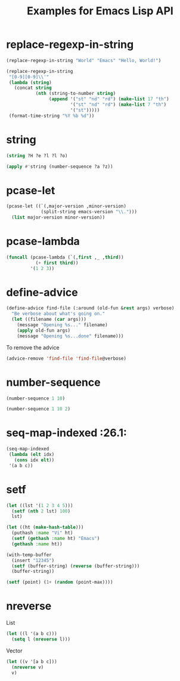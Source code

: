 #+TITLE: Examples for Emacs Lisp API

* replace-regexp-in-string

#+begin_src emacs-lisp
(replace-regexp-in-string "World" "Emacs" "Hello, World!")
#+end_src

#+RESULTS:
: Hello, Emacs!

#+begin_src emacs-lisp
(replace-regexp-in-string
 "[0-9][0-9]\\'"
 (lambda (string)
   (concat string
           (nth (string-to-number string)
                (append '("st" "nd" "rd") (make-list 17 "th")
                        '("st" "nd" "rd") (make-list 7 "th")
                        '("st")))))
 (format-time-string "%Y %b %d"))
#+end_src

#+RESULTS:
: 2018 Apr 12th

* string

#+begin_src emacs-lisp
(string ?H ?e ?l ?l ?o)
#+end_src

#+RESULTS:
: Hello

#+begin_src emacs-lisp
(apply #'string (number-sequence ?a ?z))
#+end_src

#+RESULTS:
: abcdefghijklmnopqrstuvwxyz

* pcase-let

#+begin_src emacs-lisp
(pcase-let ((`(,major-version ,minor-version)
             (split-string emacs-version "\\.")))
  (list major-version minor-version))
#+end_src

#+RESULTS:
| 26 | 1 |

* pcase-lambda

#+begin_src emacs-lisp
(funcall (pcase-lambda (`(,first ,_ ,third))
           (+ first third))
         '(1 2 3))
#+end_src

#+RESULTS:
: 4

* define-advice

#+begin_src emacs-lisp
(define-advice find-file (:around (old-fun &rest args) verbose)
  "Be verbose about what's going on."
  (let ((filename (car args)))
    (message "Opening %s..." filename)
    (apply old-fun args)
    (message "Opening %s...done" filename)))
#+end_src

To remove the advice

#+begin_src emacs-lisp
(advice-remove 'find-file 'find-file@verbose)
#+end_src

* number-sequence

#+begin_src emacs-lisp
(number-sequence 1 10)
#+end_src

#+RESULTS:
| 1 | 2 | 3 | 4 | 5 | 6 | 7 | 8 | 9 | 10 |

#+begin_src emacs-lisp
(number-sequence 1 10 2)
#+end_src

#+RESULTS:
| 1 | 3 | 5 | 7 | 9 |

* seq-map-indexed :26.1:

#+begin_src emacs-lisp
(seq-map-indexed
 (lambda (elt idx)
   (cons idx elt))
 '(a b c))
#+end_src

#+RESULTS:
: ((0 . a) (1 . b) (2 . c))

* setf

#+begin_src emacs-lisp
(let ((lst '(1 2 3 4 5)))
  (setf (nth 2 lst) 100)
  lst)
#+end_src

#+RESULTS:
| 1 | 2 | 100 | 4 | 5 |

#+begin_src emacs-lisp
(let ((ht (make-hash-table)))
  (puthash :name "Vi" ht)
  (setf (gethash :name ht) "Emacs")
  (gethash :name ht))
#+end_src

#+RESULTS:
: Emacs

#+begin_src emacs-lisp
(with-temp-buffer
  (insert "12345")
  (setf (buffer-string) (reverse (buffer-string)))
  (buffer-string))
#+end_src

#+RESULTS:
: 54321

#+begin_src emacs-lisp
(setf (point) (1+ (random (point-max))))
#+end_src

* nreverse

List

#+begin_src emacs-lisp
  (let ((l '(a b c)))
    (setq l (nreverse l)))
#+end_src

#+RESULTS:
| c | b | a |

Vector

#+begin_src emacs-lisp
  (let ((v '[a b c]))
    (nreverse v)
    v)
#+end_src

#+RESULTS:
: [c b a]
